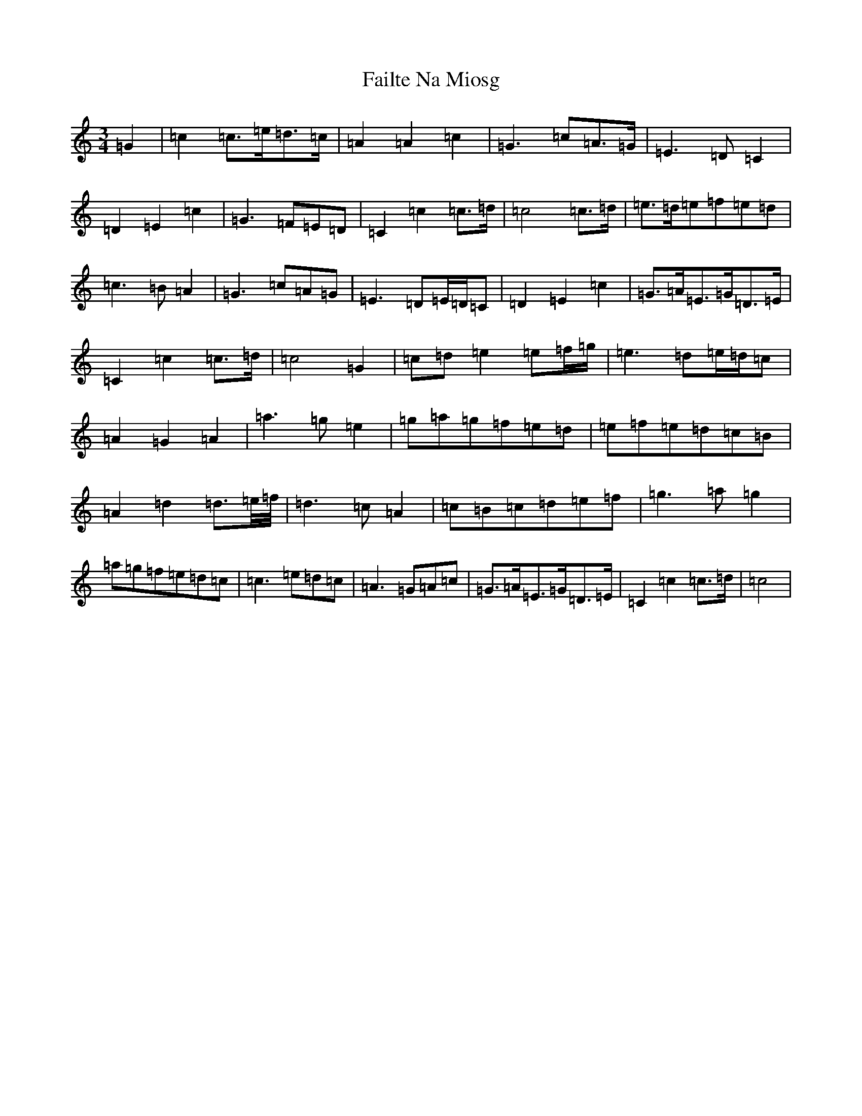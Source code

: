 X: 6301
T: Failte Na Miosg
S: https://thesession.org/tunes/11648#setting11648
R: waltz
M:3/4
L:1/8
K: C Major
=G2|=c2=c3/2=e/2=d3/2=c/2|=A2=A2=c2|=G3=c=A3/2=G/2|=E3=D=C2|=D2=E2=c2|=G3=F=E=D|=C2=c2=c3/2=d/2|=c4=c3/2=d/2|=e3/2=d/2=e=f=e=d|=c3=B=A2|=G3=c=A=G|=E3=D=E/2=D/2=C|=D2=E2=c2|=G3/2=A/2=E3/2=G/2=D3/2=E/2|=C2=c2=c3/2=d/2|=c4=G2|=c=d=e2=e=f/2=g/2|=e3=d=e/2=d/2=c|=A2=G2=A2|=a3=g=e2|=g=a=g=f=e=d|=e=f=e=d=c=B|=A2=d2=d3/2=e/4=f/4|=d3=c=A2|=c=B=c=d=e=f|=g3=a=g2|=a=g=f=e=d=c|=c3=e=d=c|=A3=G=A=c|=G3/2=A/2=E3/2=G/2=D3/2=E/2|=C2=c2=c3/2=d/2|=c4|